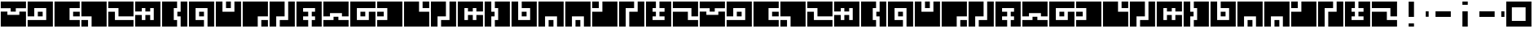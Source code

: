 SplineFontDB: 3.0
FontName: Zuish-Regular
FullName: Zuish Regular
FamilyName: Zuish
Weight: Book
Copyright: Font based on Polytron's Fez.
Version: 1.100
ItalicAngle: 0
UnderlinePosition: -12.8
UnderlineWidth: 12.8
Ascent: 205
Descent: 51
sfntRevision: 0x00010042
LayerCount: 2
Layer: 0 1 "Back"  1
Layer: 1 1 "Fore"  0
XUID: [1021 62 1564396205 12185368]
FSType: 4
OS2Version: 3
OS2_WeightWidthSlopeOnly: 0
OS2_UseTypoMetrics: 1
CreationTime: 1353457934
ModificationTime: 1379195893
PfmFamily: 17
TTFWeight: 400
TTFWidth: 5
LineGap: 22
VLineGap: 0
Panose: 2 0 5 6 0 0 0 2 0 4
OS2TypoAscent: 230
OS2TypoAOffset: 0
OS2TypoDescent: -64
OS2TypoDOffset: 0
OS2TypoLinegap: 22
OS2WinAscent: 199
OS2WinAOffset: 0
OS2WinDescent: 48
OS2WinDOffset: 0
HheadAscent: 230
HheadAOffset: 0
HheadDescent: -64
HheadDOffset: 0
OS2SubXSize: 179
OS2SubYSize: 166
OS2SubXOff: 0
OS2SubYOff: 36
OS2SupXSize: 179
OS2SupYSize: 166
OS2SupXOff: 0
OS2SupYOff: 122
OS2StrikeYSize: 13
OS2StrikeYPos: 64
OS2Vendor: 'PYRS'
OS2CodePages: 00000001.00000000
OS2UnicodeRanges: 00000001.00000000.00000000.00000000
Lookup: 4 0 0 "0"  {"0-1"  } []
MarkAttachClasses: 1
DEI: 91125
ShortTable: maxp 16
  1
  0
  81
  24
  4
  0
  0
  1
  0
  0
  0
  0
  0
  0
  0
  0
EndShort
LangName: 1033 "" "" "" "1.100;pyrs;Zuish-Regular" "" "1.100" "" "" "Font based on Polytron's Fez" "" "2012 CalTrask" 
Encoding: UnicodeBmp
UnicodeInterp: none
NameList: Adobe Glyph List
DisplaySize: -96
AntiAlias: 0
FitToEm: 1
WinInfo: 8406 9 6
BeginPrivate: 0
EndPrivate
BeginChars: 65539 57

StartChar: a
Encoding: 97 97 0
Width: 210
Flags: W
LayerCount: 2
Fore
SplineSet
204 199 m 1,0,-1
 204 146 l 1,1,-1
 124 146 l 1,2,-1
 124 119 l 1,3,-1
 84 119 l 1,4,-1
 84 146 l 1,5,-1
 6 146 l 1,6,-1
 6 199 l 1,7,-1
 204 199 l 1,0,-1
204 119 m 1,8,-1
 204 0 l 1,9,-1
 6 0 l 1,10,-1
 6 119 l 1,11,-1
 58 119 l 1,12,-1
 58 93 l 1,13,-1
 152 93 l 1,14,-1
 152 119 l 1,15,-1
 204 119 l 1,8,-1
EndSplineSet
Validated: 1
EndChar

StartChar: b
Encoding: 98 98 1
Width: 210
Flags: W
LayerCount: 2
Fore
SplineSet
204 199 m 1,0,-1
 204 0 l 1,1,-1
 6 0 l 1,2,-1
 6 52 l 1,3,-1
 152 52 l 1,4,-1
 152 147 l 1,5,-1
 58 147 l 1,6,-1
 58 81 l 1,7,-1
 6 81 l 1,8,-1
 6 199 l 1,9,-1
 204 199 l 1,0,-1
124 118 m 1,10,-1
 124 81 l 1,11,-1
 86 81 l 1,12,-1
 86 118 l 1,13,-1
 124 118 l 1,10,-1
EndSplineSet
Validated: 1
EndChar

StartChar: c
Encoding: 99 99 2
Width: 210
Flags: W
LayerCount: 2
Fore
SplineSet
204 199 m 1,0,-1
 204 147 l 1,1,-1
 124 147 l 1,2,-1
 124 52 l 1,3,-1
 204 52 l 1,4,-1
 204 0 l 1,5,-1
 6 0 l 1,6,-1
 6 199 l 1,7,-1
 204 199 l 1,0,-1
204 118 m 1,8,-1
 204 81 l 1,9,-1
 152 81 l 1,10,-1
 152 118 l 1,11,-1
 204 118 l 1,8,-1
EndSplineSet
Validated: 1
EndChar

StartChar: d
Encoding: 100 100 3
Width: 210
Flags: W
LayerCount: 2
Fore
SplineSet
204 199 m 1,0,-1
 204 0 l 1,1,-1
 86 0 l 1,2,-1
 86 81 l 1,3,-1
 6 81 l 1,4,-1
 6 199 l 1,5,-1
 204 199 l 1,0,-1
58 52 m 1,6,-1
 58 0 l 1,7,-1
 6 0 l 1,8,-1
 6 52 l 1,9,-1
 58 52 l 1,6,-1
EndSplineSet
Validated: 1
EndChar

StartChar: e
Encoding: 101 101 4
Width: 210
Flags: W
LayerCount: 2
Fore
SplineSet
204 199 m 1,0,-1
 204 81 l 1,1,-1
 86 81 l 1,2,-1
 86 147 l 1,3,-1
 6 147 l 1,4,-1
 6 199 l 1,5,-1
 204 199 l 1,0,-1
204 52 m 1,6,-1
 204 0 l 1,7,-1
 6 0 l 1,8,-1
 6 118 l 1,9,-1
 58 118 l 1,10,-1
 58 52 l 1,11,-1
 204 52 l 1,6,-1
EndSplineSet
Validated: 1
EndChar

StartChar: f
Encoding: 102 102 5
Width: 210
Flags: W
LayerCount: 2
Fore
SplineSet
204 199 m 1,0,-1
 204 0 l 1,1,-1
 6 0 l 1,2,-1
 6 92 l 1,3,-1
 58 92 l 1,4,-1
 58 52 l 1,5,-1
 86 52 l 1,6,-1
 86 92 l 1,7,-1
 124 92 l 1,8,-1
 124 52 l 1,9,-1
 152 52 l 1,10,-1
 152 147 l 1,11,-1
 124 147 l 1,12,-1
 124 120 l 1,13,-1
 86 120 l 1,14,-1
 86 147 l 1,15,-1
 58 147 l 1,16,-1
 58 120 l 1,17,-1
 6 120 l 1,18,-1
 6 199 l 1,19,-1
 204 199 l 1,0,-1
EndSplineSet
Validated: 1
EndChar

StartChar: g
Encoding: 103 103 6
Width: 210
Flags: W
LayerCount: 2
Fore
SplineSet
204 199 m 1,0,-1
 204 0 l 1,1,-1
 152 0 l 1,2,-1
 152 81 l 1,3,-1
 126 81 l 1,4,-1
 126 118 l 1,5,-1
 152 118 l 1,6,-1
 152 199 l 1,7,-1
 204 199 l 1,0,-1
124 199 m 1,8,-1
 124 147 l 1,9,-1
 98 147 l 1,10,-1
 98 52 l 1,11,-1
 124 52 l 1,12,-1
 124 0 l 1,13,-1
 6 0 l 1,14,-1
 6 199 l 1,15,-1
 124 199 l 1,8,-1
EndSplineSet
Validated: 1
EndChar

StartChar: h
Encoding: 104 104 7
Width: 210
Flags: W
LayerCount: 2
Fore
SplineSet
204 199 m 1,0,-1
 204 0 l 1,1,-1
 152 0 l 1,2,-1
 152 147 l 1,3,-1
 58 147 l 1,4,-1
 58 52 l 1,5,-1
 124 52 l 1,6,-1
 124 0 l 1,7,-1
 6 0 l 1,8,-1
 6 199 l 1,9,-1
 204 199 l 1,0,-1
124 118 m 1,10,-1
 124 81 l 1,11,-1
 86 81 l 1,12,-1
 86 118 l 1,13,-1
 124 118 l 1,10,-1
EndSplineSet
Validated: 1
EndChar

StartChar: i
Encoding: 105 105 8
Width: 210
Flags: W
LayerCount: 2
Fore
SplineSet
204 199 m 1,0,-1
 204 0 l 1,1,-1
 6 0 l 1,2,-1
 6 199 l 1,3,-1
 58 199 l 1,4,-1
 58 118 l 1,5,-1
 152 118 l 1,6,-1
 152 199 l 1,7,-1
 204 199 l 1,0,-1
124 199 m 1,8,-1
 124 147 l 1,9,-1
 86 147 l 1,10,-1
 86 199 l 1,11,-1
 124 199 l 1,8,-1
EndSplineSet
Validated: 1
EndChar

StartChar: j
Encoding: 106 106 9
Width: 210
Flags: W
LayerCount: 2
Fore
SplineSet
204 199 m 1,0,-1
 204 81 l 1,1,-1
 124 81 l 1,2,-1
 124 0 l 1,3,-1
 6 0 l 1,4,-1
 6 199 l 1,5,-1
 204 199 l 1,0,-1
204 52 m 1,6,-1
 204 0 l 1,7,-1
 152 0 l 1,8,-1
 152 52 l 1,9,-1
 204 52 l 1,6,-1
EndSplineSet
Validated: 1
EndChar

StartChar: k
Encoding: 107 107 10
Width: 210
Flags: W
LayerCount: 2
Fore
SplineSet
204 199 m 1,0,-1
 204 0 l 1,1,-1
 86 0 l 1,2,-1
 86 52 l 1,3,-1
 152 52 l 1,4,-1
 152 199 l 1,5,-1
 204 199 l 1,0,-1
124 199 m 1,6,-1
 124 81 l 1,7,-1
 58 81 l 1,8,-1
 58 0 l 1,9,-1
 6 0 l 1,10,-1
 6 199 l 1,11,-1
 124 199 l 1,6,-1
EndSplineSet
Validated: 1
EndChar

StartChar: l
Encoding: 108 108 11
Width: 210
Flags: W
LayerCount: 2
Fore
SplineSet
204 199 m 1,0,-1
 204 0 l 1,1,-1
 126 0 l 1,2,-1
 126 52 l 1,3,-1
 152 52 l 1,4,-1
 152 81 l 1,5,-1
 126 81 l 1,6,-1
 126 118 l 1,7,-1
 152 118 l 1,8,-1
 152 147 l 1,9,-1
 58 147 l 1,10,-1
 58 118 l 1,11,-1
 98 118 l 1,12,-1
 98 81 l 1,13,-1
 58 81 l 1,14,-1
 58 52 l 1,15,-1
 98 52 l 1,16,-1
 98 0 l 1,17,-1
 6 0 l 1,18,-1
 6 199 l 1,19,-1
 204 199 l 1,0,-1
EndSplineSet
Validated: 1
EndChar

StartChar: m
Encoding: 109 109 12
Width: 210
Flags: W
LayerCount: 2
Fore
SplineSet
204 199 m 1,0,-1
 204 81 l 1,1,-1
 152 81 l 1,2,-1
 152 107 l 1,3,-1
 58 107 l 1,4,-1
 58 81 l 1,5,-1
 6 81 l 1,6,-1
 6 199 l 1,7,-1
 204 199 l 1,0,-1
204 52 m 1,8,-1
 204 0 l 1,9,-1
 6 0 l 1,10,-1
 6 52 l 1,11,-1
 86 52 l 1,12,-1
 86 78 l 1,13,-1
 124 78 l 1,14,-1
 124 52 l 1,15,-1
 204 52 l 1,8,-1
EndSplineSet
Validated: 1
EndChar

StartChar: n
Encoding: 110 110 13
Width: 210
Flags: W
LayerCount: 2
Fore
SplineSet
204 199 m 1,0,-1
 204 147 l 1,1,-1
 58 147 l 1,2,-1
 58 52 l 1,3,-1
 152 52 l 1,4,-1
 152 118 l 1,5,-1
 204 118 l 1,6,-1
 204 0 l 1,7,-1
 6 0 l 1,8,-1
 6 199 l 1,9,-1
 204 199 l 1,0,-1
124 118 m 1,10,-1
 124 81 l 1,11,-1
 86 81 l 1,12,-1
 86 118 l 1,13,-1
 124 118 l 1,10,-1
EndSplineSet
Validated: 1
EndChar

StartChar: o
Encoding: 111 111 14
Width: 210
Flags: W
LayerCount: 2
Fore
SplineSet
204 199 m 1,0,-1
 204 0 l 1,1,-1
 6 0 l 1,2,-1
 6 52 l 1,3,-1
 86 52 l 1,4,-1
 86 147 l 1,5,-1
 6 147 l 1,6,-1
 6 199 l 1,7,-1
 204 199 l 1,0,-1
58 118 m 1,8,-1
 58 81 l 1,9,-1
 6 81 l 1,10,-1
 6 118 l 1,11,-1
 58 118 l 1,8,-1
EndSplineSet
Validated: 1
EndChar

StartChar: p
Encoding: 112 112 15
Width: 210
Flags: W
LayerCount: 2
Fore
SplineSet
204 199 m 1,0,-1
 204 147 l 1,1,-1
 152 147 l 1,2,-1
 152 199 l 1,3,-1
 204 199 l 1,0,-1
204 118 m 1,4,-1
 204 0 l 1,5,-1
 6 0 l 1,6,-1
 6 199 l 1,7,-1
 124 199 l 1,8,-1
 124 118 l 1,9,-1
 204 118 l 1,4,-1
EndSplineSet
Validated: 1
EndChar

StartChar: q
Encoding: 113 113 16
Width: 210
Flags: W
LayerCount: 2
Fore
SplineSet
204 199 m 1,0,-1
 204 0 l 1,1,-1
 86 0 l 1,2,-1
 86 52 l 1,3,-1
 152 52 l 1,4,-1
 152 199 l 1,5,-1
 204 199 l 1,0,-1
124 199 m 1,6,-1
 124 81 l 1,7,-1
 58 81 l 1,8,-1
 58 0 l 1,9,-1
 6 0 l 1,10,-1
 6 199 l 1,11,-1
 124 199 l 1,6,-1
EndSplineSet
Validated: 1
EndChar

StartChar: r
Encoding: 114 114 17
Width: 210
Flags: W
LayerCount: 2
Fore
SplineSet
204 199 m 1,0,-1
 204 120 l 1,1,-1
 152 120 l 1,2,-1
 152 147 l 1,3,-1
 124 147 l 1,4,-1
 124 120 l 1,5,-1
 86 120 l 1,6,-1
 86 147 l 1,7,-1
 58 147 l 1,8,-1
 58 52 l 1,9,-1
 86 52 l 1,10,-1
 86 92 l 1,11,-1
 124 92 l 1,12,-1
 124 52 l 1,13,-1
 152 52 l 1,14,-1
 152 92 l 1,15,-1
 204 92 l 1,16,-1
 204 0 l 1,17,-1
 6 0 l 1,18,-1
 6 199 l 1,19,-1
 204 199 l 1,0,-1
EndSplineSet
Validated: 1
EndChar

StartChar: s
Encoding: 115 115 18
Width: 210
Flags: W
LayerCount: 2
Fore
SplineSet
204 199 m 1,0,-1
 204 0 l 1,1,-1
 86 0 l 1,2,-1
 86 52 l 1,3,-1
 112 52 l 1,4,-1
 112 147 l 1,5,-1
 86 147 l 1,6,-1
 86 199 l 1,7,-1
 204 199 l 1,0,-1
84 118 m 1,8,-1
 84 81 l 1,9,-1
 58 81 l 1,10,-1
 58 0 l 1,11,-1
 6 0 l 1,12,-1
 6 199 l 1,13,-1
 58 199 l 1,14,-1
 58 118 l 1,15,-1
 84 118 l 1,8,-1
EndSplineSet
Validated: 1
EndChar

StartChar: t
Encoding: 116 116 19
Width: 210
Flags: W
LayerCount: 2
Fore
SplineSet
204 199 m 1,0,-1
 204 0 l 1,1,-1
 6 0 l 1,2,-1
 6 199 l 1,3,-1
 58 199 l 1,4,-1
 58 52 l 1,5,-1
 152 52 l 1,6,-1
 152 147 l 1,7,-1
 86 147 l 1,8,-1
 86 199 l 1,9,-1
 204 199 l 1,0,-1
124 118 m 1,10,-1
 124 81 l 1,11,-1
 86 81 l 1,12,-1
 86 118 l 1,13,-1
 124 118 l 1,10,-1
EndSplineSet
Validated: 1
EndChar

StartChar: u
Encoding: 117 117 20
Width: 210
Flags: W
LayerCount: 2
Fore
SplineSet
204 199 m 1,0,-1
 204 0 l 1,1,-1
 152 0 l 1,2,-1
 152 81 l 1,3,-1
 58 81 l 1,4,-1
 58 0 l 1,5,-1
 6 0 l 1,6,-1
 6 199 l 1,7,-1
 204 199 l 1,0,-1
124 52 m 1,8,-1
 124 0 l 1,9,-1
 86 0 l 1,10,-1
 86 52 l 1,11,-1
 124 52 l 1,8,-1
EndSplineSet
Validated: 1
EndChar

StartChar: v
Encoding: 118 118 21
Width: 210
Flags: W
LayerCount: 2
Fore
SplineSet
204 199 m 1,0,-1
 204 0 l 1,1,-1
 152 0 l 1,2,-1
 152 81 l 1,3,-1
 58 81 l 1,4,-1
 58 0 l 1,5,-1
 6 0 l 1,6,-1
 6 199 l 1,7,-1
 204 199 l 1,0,-1
124 52 m 1,8,-1
 124 0 l 1,9,-1
 86 0 l 1,10,-1
 86 52 l 1,11,-1
 124 52 l 1,8,-1
EndSplineSet
Validated: 1
EndChar

StartChar: w
Encoding: 119 119 22
Width: 210
Flags: W
LayerCount: 2
Fore
SplineSet
204 199 m 1,0,-1
 204 0 l 1,1,-1
 6 0 l 1,2,-1
 6 118 l 1,3,-1
 86 118 l 1,4,-1
 86 199 l 1,5,-1
 204 199 l 1,0,-1
58 199 m 1,6,-1
 58 147 l 1,7,-1
 6 147 l 1,8,-1
 6 199 l 1,9,-1
 58 199 l 1,6,-1
EndSplineSet
Validated: 1
EndChar

StartChar: x
Encoding: 120 120 23
Width: 210
Flags: W
LayerCount: 2
Fore
SplineSet
204 199 m 1,0,-1
 204 0 l 1,1,-1
 86 0 l 1,2,-1
 86 118 l 1,3,-1
 152 118 l 1,4,-1
 152 199 l 1,5,-1
 204 199 l 1,0,-1
124 199 m 1,6,-1
 124 147 l 1,7,-1
 58 147 l 1,8,-1
 58 0 l 1,9,-1
 6 0 l 1,10,-1
 6 199 l 1,11,-1
 124 199 l 1,6,-1
EndSplineSet
Validated: 1
EndChar

StartChar: y
Encoding: 121 121 24
Width: 210
Flags: W
LayerCount: 2
Fore
SplineSet
204 199 m 1,0,-1
 204 0 l 1,1,-1
 6 0 l 1,2,-1
 6 199 l 1,3,-1
 84 199 l 1,4,-1
 84 147 l 1,5,-1
 58 147 l 1,6,-1
 58 118 l 1,7,-1
 84 118 l 1,8,-1
 84 81 l 1,9,-1
 58 81 l 1,10,-1
 58 52 l 1,11,-1
 152 52 l 1,12,-1
 152 81 l 1,13,-1
 112 81 l 1,14,-1
 112 118 l 1,15,-1
 152 118 l 1,16,-1
 152 147 l 1,17,-1
 112 147 l 1,18,-1
 112 199 l 1,19,-1
 204 199 l 1,0,-1
EndSplineSet
Validated: 1
EndChar

StartChar: z
Encoding: 122 122 25
Width: 210
Flags: W
LayerCount: 2
Fore
SplineSet
204 199 m 1,0,-1
 204 81 l 1,1,-1
 152 81 l 1,2,-1
 152 147 l 1,3,-1
 6 147 l 1,4,-1
 6 199 l 1,5,-1
 204 199 l 1,0,-1
204 52 m 1,6,-1
 204 0 l 1,7,-1
 6 0 l 1,8,-1
 6 118 l 1,9,-1
 124 118 l 1,10,-1
 124 52 l 1,11,-1
 204 52 l 1,6,-1
EndSplineSet
Validated: 1
EndChar

StartChar: A
Encoding: 65 65 26
Width: 210
Flags: W
LayerCount: 2
Fore
SplineSet
204 199 m 1,0,-1
 204 146 l 1,1,-1
 124 146 l 1,2,-1
 124 119 l 1,3,-1
 84 119 l 1,4,-1
 84 146 l 1,5,-1
 6 146 l 1,6,-1
 6 199 l 1,7,-1
 204 199 l 1,0,-1
204 119 m 1,8,-1
 204 0 l 1,9,-1
 6 0 l 1,10,-1
 6 119 l 1,11,-1
 58 119 l 1,12,-1
 58 93 l 1,13,-1
 152 93 l 1,14,-1
 152 119 l 1,15,-1
 204 119 l 1,8,-1
EndSplineSet
Validated: 1
EndChar

StartChar: B
Encoding: 66 66 27
Width: 210
Flags: W
LayerCount: 2
Fore
SplineSet
204 199 m 1,0,-1
 204 0 l 1,1,-1
 6 0 l 1,2,-1
 6 52 l 1,3,-1
 152 52 l 1,4,-1
 152 147 l 1,5,-1
 58 147 l 1,6,-1
 58 81 l 1,7,-1
 6 81 l 1,8,-1
 6 199 l 1,9,-1
 204 199 l 1,0,-1
124 118 m 1,10,-1
 124 81 l 1,11,-1
 86 81 l 1,12,-1
 86 118 l 1,13,-1
 124 118 l 1,10,-1
EndSplineSet
Validated: 1
EndChar

StartChar: C
Encoding: 67 67 28
Width: 210
Flags: W
LayerCount: 2
Fore
SplineSet
204 199 m 1,0,-1
 204 147 l 1,1,-1
 124 147 l 1,2,-1
 124 52 l 1,3,-1
 204 52 l 1,4,-1
 204 0 l 1,5,-1
 6 0 l 1,6,-1
 6 199 l 1,7,-1
 204 199 l 1,0,-1
204 118 m 1,8,-1
 204 81 l 1,9,-1
 152 81 l 1,10,-1
 152 118 l 1,11,-1
 204 118 l 1,8,-1
EndSplineSet
Validated: 1
EndChar

StartChar: D
Encoding: 68 68 29
Width: 210
Flags: W
LayerCount: 2
Fore
SplineSet
204 199 m 1,0,-1
 204 0 l 1,1,-1
 86 0 l 1,2,-1
 86 81 l 1,3,-1
 6 81 l 1,4,-1
 6 199 l 1,5,-1
 204 199 l 1,0,-1
58 52 m 1,6,-1
 58 0 l 1,7,-1
 6 0 l 1,8,-1
 6 52 l 1,9,-1
 58 52 l 1,6,-1
EndSplineSet
Validated: 1
EndChar

StartChar: E
Encoding: 69 69 30
Width: 210
Flags: W
LayerCount: 2
Fore
SplineSet
204 199 m 1,0,-1
 204 81 l 1,1,-1
 86 81 l 1,2,-1
 86 147 l 1,3,-1
 6 147 l 1,4,-1
 6 199 l 1,5,-1
 204 199 l 1,0,-1
204 52 m 1,6,-1
 204 0 l 1,7,-1
 6 0 l 1,8,-1
 6 118 l 1,9,-1
 58 118 l 1,10,-1
 58 52 l 1,11,-1
 204 52 l 1,6,-1
EndSplineSet
Validated: 1
EndChar

StartChar: F
Encoding: 70 70 31
Width: 210
Flags: W
LayerCount: 2
Fore
SplineSet
204 199 m 1,0,-1
 204 0 l 1,1,-1
 6 0 l 1,2,-1
 6 92 l 1,3,-1
 58 92 l 1,4,-1
 58 52 l 1,5,-1
 86 52 l 1,6,-1
 86 92 l 1,7,-1
 124 92 l 1,8,-1
 124 52 l 1,9,-1
 152 52 l 1,10,-1
 152 147 l 1,11,-1
 124 147 l 1,12,-1
 124 120 l 1,13,-1
 86 120 l 1,14,-1
 86 147 l 1,15,-1
 58 147 l 1,16,-1
 58 120 l 1,17,-1
 6 120 l 1,18,-1
 6 199 l 1,19,-1
 204 199 l 1,0,-1
EndSplineSet
Validated: 1
EndChar

StartChar: G
Encoding: 71 71 32
Width: 210
Flags: W
LayerCount: 2
Fore
SplineSet
204 199 m 1,0,-1
 204 0 l 1,1,-1
 152 0 l 1,2,-1
 152 81 l 1,3,-1
 126 81 l 1,4,-1
 126 118 l 1,5,-1
 152 118 l 1,6,-1
 152 199 l 1,7,-1
 204 199 l 1,0,-1
124 199 m 1,8,-1
 124 147 l 1,9,-1
 98 147 l 1,10,-1
 98 52 l 1,11,-1
 124 52 l 1,12,-1
 124 0 l 1,13,-1
 6 0 l 1,14,-1
 6 199 l 1,15,-1
 124 199 l 1,8,-1
EndSplineSet
Validated: 1
EndChar

StartChar: H
Encoding: 72 72 33
Width: 210
Flags: W
LayerCount: 2
Fore
SplineSet
204 199 m 1,0,-1
 204 0 l 1,1,-1
 152 0 l 1,2,-1
 152 147 l 1,3,-1
 58 147 l 1,4,-1
 58 52 l 1,5,-1
 124 52 l 1,6,-1
 124 0 l 1,7,-1
 6 0 l 1,8,-1
 6 199 l 1,9,-1
 204 199 l 1,0,-1
124 118 m 1,10,-1
 124 81 l 1,11,-1
 86 81 l 1,12,-1
 86 118 l 1,13,-1
 124 118 l 1,10,-1
EndSplineSet
Validated: 1
EndChar

StartChar: I
Encoding: 73 73 34
Width: 210
Flags: W
LayerCount: 2
Fore
SplineSet
204 199 m 1,0,-1
 204 0 l 1,1,-1
 6 0 l 1,2,-1
 6 199 l 1,3,-1
 58 199 l 1,4,-1
 58 118 l 1,5,-1
 152 118 l 1,6,-1
 152 199 l 1,7,-1
 204 199 l 1,0,-1
124 199 m 1,8,-1
 124 147 l 1,9,-1
 86 147 l 1,10,-1
 86 199 l 1,11,-1
 124 199 l 1,8,-1
EndSplineSet
Validated: 1
EndChar

StartChar: J
Encoding: 74 74 35
Width: 210
Flags: W
LayerCount: 2
Fore
SplineSet
204 199 m 1,0,-1
 204 81 l 1,1,-1
 124 81 l 1,2,-1
 124 0 l 1,3,-1
 6 0 l 1,4,-1
 6 199 l 1,5,-1
 204 199 l 1,0,-1
204 52 m 1,6,-1
 204 0 l 1,7,-1
 152 0 l 1,8,-1
 152 52 l 1,9,-1
 204 52 l 1,6,-1
EndSplineSet
Validated: 1
EndChar

StartChar: K
Encoding: 75 75 36
Width: 210
Flags: W
LayerCount: 2
Fore
SplineSet
204 199 m 1,0,-1
 204 0 l 1,1,-1
 86 0 l 1,2,-1
 86 52 l 1,3,-1
 152 52 l 1,4,-1
 152 199 l 1,5,-1
 204 199 l 1,0,-1
124 199 m 1,6,-1
 124 81 l 1,7,-1
 58 81 l 1,8,-1
 58 0 l 1,9,-1
 6 0 l 1,10,-1
 6 199 l 1,11,-1
 124 199 l 1,6,-1
EndSplineSet
Validated: 1
EndChar

StartChar: L
Encoding: 76 76 37
Width: 210
Flags: W
LayerCount: 2
Fore
SplineSet
204 199 m 1,0,-1
 204 0 l 1,1,-1
 126 0 l 1,2,-1
 126 52 l 1,3,-1
 152 52 l 1,4,-1
 152 81 l 1,5,-1
 126 81 l 1,6,-1
 126 118 l 1,7,-1
 152 118 l 1,8,-1
 152 147 l 1,9,-1
 58 147 l 1,10,-1
 58 118 l 1,11,-1
 98 118 l 1,12,-1
 98 81 l 1,13,-1
 58 81 l 1,14,-1
 58 52 l 1,15,-1
 98 52 l 1,16,-1
 98 0 l 1,17,-1
 6 0 l 1,18,-1
 6 199 l 1,19,-1
 204 199 l 1,0,-1
EndSplineSet
Validated: 1
EndChar

StartChar: M
Encoding: 77 77 38
Width: 210
Flags: W
LayerCount: 2
Fore
SplineSet
204 199 m 1,0,-1
 204 81 l 1,1,-1
 152 81 l 1,2,-1
 152 107 l 1,3,-1
 58 107 l 1,4,-1
 58 81 l 1,5,-1
 6 81 l 1,6,-1
 6 199 l 1,7,-1
 204 199 l 1,0,-1
204 52 m 1,8,-1
 204 0 l 1,9,-1
 6 0 l 1,10,-1
 6 52 l 1,11,-1
 86 52 l 1,12,-1
 86 78 l 1,13,-1
 124 78 l 1,14,-1
 124 52 l 1,15,-1
 204 52 l 1,8,-1
EndSplineSet
Validated: 1
EndChar

StartChar: N
Encoding: 78 78 39
Width: 210
Flags: W
LayerCount: 2
Fore
SplineSet
204 199 m 1,0,-1
 204 147 l 1,1,-1
 58 147 l 1,2,-1
 58 52 l 1,3,-1
 152 52 l 1,4,-1
 152 118 l 1,5,-1
 204 118 l 1,6,-1
 204 0 l 1,7,-1
 6 0 l 1,8,-1
 6 199 l 1,9,-1
 204 199 l 1,0,-1
124 118 m 1,10,-1
 124 81 l 1,11,-1
 86 81 l 1,12,-1
 86 118 l 1,13,-1
 124 118 l 1,10,-1
EndSplineSet
Validated: 1
EndChar

StartChar: O
Encoding: 79 79 40
Width: 210
Flags: W
LayerCount: 2
Fore
SplineSet
204 199 m 1,0,-1
 204 0 l 1,1,-1
 6 0 l 1,2,-1
 6 52 l 1,3,-1
 86 52 l 1,4,-1
 86 147 l 1,5,-1
 6 147 l 1,6,-1
 6 199 l 1,7,-1
 204 199 l 1,0,-1
58 118 m 1,8,-1
 58 81 l 1,9,-1
 6 81 l 1,10,-1
 6 118 l 1,11,-1
 58 118 l 1,8,-1
EndSplineSet
Validated: 1
EndChar

StartChar: P
Encoding: 80 80 41
Width: 210
Flags: W
LayerCount: 2
Fore
SplineSet
204 199 m 1,0,-1
 204 147 l 1,1,-1
 152 147 l 1,2,-1
 152 199 l 1,3,-1
 204 199 l 1,0,-1
204 118 m 1,4,-1
 204 0 l 1,5,-1
 6 0 l 1,6,-1
 6 199 l 1,7,-1
 124 199 l 1,8,-1
 124 118 l 1,9,-1
 204 118 l 1,4,-1
EndSplineSet
Validated: 1
EndChar

StartChar: Q
Encoding: 81 81 42
Width: 210
Flags: W
LayerCount: 2
Fore
SplineSet
204 199 m 1,0,-1
 204 0 l 1,1,-1
 86 0 l 1,2,-1
 86 52 l 1,3,-1
 152 52 l 1,4,-1
 152 199 l 1,5,-1
 204 199 l 1,0,-1
124 199 m 1,6,-1
 124 81 l 1,7,-1
 58 81 l 1,8,-1
 58 0 l 1,9,-1
 6 0 l 1,10,-1
 6 199 l 1,11,-1
 124 199 l 1,6,-1
EndSplineSet
Validated: 1
EndChar

StartChar: R
Encoding: 82 82 43
Width: 210
Flags: W
LayerCount: 2
Fore
SplineSet
204 199 m 1,0,-1
 204 120 l 1,1,-1
 152 120 l 1,2,-1
 152 147 l 1,3,-1
 124 147 l 1,4,-1
 124 120 l 1,5,-1
 86 120 l 1,6,-1
 86 147 l 1,7,-1
 58 147 l 1,8,-1
 58 52 l 1,9,-1
 86 52 l 1,10,-1
 86 92 l 1,11,-1
 124 92 l 1,12,-1
 124 52 l 1,13,-1
 152 52 l 1,14,-1
 152 92 l 1,15,-1
 204 92 l 1,16,-1
 204 0 l 1,17,-1
 6 0 l 1,18,-1
 6 199 l 1,19,-1
 204 199 l 1,0,-1
EndSplineSet
Validated: 1
EndChar

StartChar: S
Encoding: 83 83 44
Width: 210
Flags: W
LayerCount: 2
Fore
SplineSet
204 199 m 1,0,-1
 204 0 l 1,1,-1
 86 0 l 1,2,-1
 86 52 l 1,3,-1
 112 52 l 1,4,-1
 112 147 l 1,5,-1
 86 147 l 1,6,-1
 86 199 l 1,7,-1
 204 199 l 1,0,-1
84 118 m 1,8,-1
 84 81 l 1,9,-1
 58 81 l 1,10,-1
 58 0 l 1,11,-1
 6 0 l 1,12,-1
 6 199 l 1,13,-1
 58 199 l 1,14,-1
 58 118 l 1,15,-1
 84 118 l 1,8,-1
EndSplineSet
Validated: 1
EndChar

StartChar: T
Encoding: 84 84 45
Width: 210
Flags: W
LayerCount: 2
Fore
SplineSet
204 199 m 1,0,-1
 204 0 l 1,1,-1
 6 0 l 1,2,-1
 6 199 l 1,3,-1
 58 199 l 1,4,-1
 58 52 l 1,5,-1
 152 52 l 1,6,-1
 152 147 l 1,7,-1
 86 147 l 1,8,-1
 86 199 l 1,9,-1
 204 199 l 1,0,-1
124 118 m 1,10,-1
 124 81 l 1,11,-1
 86 81 l 1,12,-1
 86 118 l 1,13,-1
 124 118 l 1,10,-1
EndSplineSet
Validated: 1
EndChar

StartChar: U
Encoding: 85 85 46
Width: 210
Flags: W
LayerCount: 2
Fore
SplineSet
204 199 m 1,0,-1
 204 0 l 1,1,-1
 152 0 l 1,2,-1
 152 81 l 1,3,-1
 58 81 l 1,4,-1
 58 0 l 1,5,-1
 6 0 l 1,6,-1
 6 199 l 1,7,-1
 204 199 l 1,0,-1
124 52 m 1,8,-1
 124 0 l 1,9,-1
 86 0 l 1,10,-1
 86 52 l 1,11,-1
 124 52 l 1,8,-1
EndSplineSet
Validated: 1
EndChar

StartChar: V
Encoding: 86 86 47
Width: 210
Flags: W
LayerCount: 2
Fore
SplineSet
204 199 m 1,0,-1
 204 0 l 1,1,-1
 152 0 l 1,2,-1
 152 81 l 1,3,-1
 58 81 l 1,4,-1
 58 0 l 1,5,-1
 6 0 l 1,6,-1
 6 199 l 1,7,-1
 204 199 l 1,0,-1
124 52 m 1,8,-1
 124 0 l 1,9,-1
 86 0 l 1,10,-1
 86 52 l 1,11,-1
 124 52 l 1,8,-1
EndSplineSet
Validated: 1
EndChar

StartChar: W
Encoding: 87 87 48
Width: 210
Flags: W
LayerCount: 2
Fore
SplineSet
204 199 m 1,0,-1
 204 0 l 1,1,-1
 6 0 l 1,2,-1
 6 118 l 1,3,-1
 86 118 l 1,4,-1
 86 199 l 1,5,-1
 204 199 l 1,0,-1
58 199 m 1,6,-1
 58 147 l 1,7,-1
 6 147 l 1,8,-1
 6 199 l 1,9,-1
 58 199 l 1,6,-1
EndSplineSet
Validated: 1
EndChar

StartChar: X
Encoding: 88 88 49
Width: 210
Flags: W
LayerCount: 2
Fore
SplineSet
204 199 m 1,0,-1
 204 0 l 1,1,-1
 86 0 l 1,2,-1
 86 118 l 1,3,-1
 152 118 l 1,4,-1
 152 199 l 1,5,-1
 204 199 l 1,0,-1
124 199 m 1,6,-1
 124 147 l 1,7,-1
 58 147 l 1,8,-1
 58 0 l 1,9,-1
 6 0 l 1,10,-1
 6 199 l 1,11,-1
 124 199 l 1,6,-1
EndSplineSet
Validated: 1
EndChar

StartChar: Y
Encoding: 89 89 50
Width: 210
Flags: W
LayerCount: 2
Fore
SplineSet
204 199 m 1,0,-1
 204 0 l 1,1,-1
 6 0 l 1,2,-1
 6 199 l 1,3,-1
 84 199 l 1,4,-1
 84 147 l 1,5,-1
 58 147 l 1,6,-1
 58 118 l 1,7,-1
 84 118 l 1,8,-1
 84 81 l 1,9,-1
 58 81 l 1,10,-1
 58 52 l 1,11,-1
 152 52 l 1,12,-1
 152 81 l 1,13,-1
 112 81 l 1,14,-1
 112 118 l 1,15,-1
 152 118 l 1,16,-1
 152 147 l 1,17,-1
 112 147 l 1,18,-1
 112 199 l 1,19,-1
 204 199 l 1,0,-1
EndSplineSet
Validated: 1
EndChar

StartChar: Z
Encoding: 90 90 51
Width: 210
Flags: W
LayerCount: 2
Fore
SplineSet
204 199 m 1,0,-1
 204 81 l 1,1,-1
 152 81 l 1,2,-1
 152 147 l 1,3,-1
 6 147 l 1,4,-1
 6 199 l 1,5,-1
 204 199 l 1,0,-1
204 52 m 1,6,-1
 204 0 l 1,7,-1
 6 0 l 1,8,-1
 6 118 l 1,9,-1
 124 118 l 1,10,-1
 124 52 l 1,11,-1
 204 52 l 1,6,-1
EndSplineSet
Validated: 1
EndChar

StartChar: uni24EA
Encoding: 9450 9450 52
Width: 210
Flags: W
LayerCount: 2
Fore
SplineSet
6 199 m 1,0,-1
 204 199 l 1,1,-1
 204 0 l 1,2,-1
 6 0 l 1,3,-1
 6 199 l 1,0,-1
50 153 m 1,4,-1
 50 45 l 5,5,-1
 158 45 l 5,6,-1
 158 153 l 1,7,-1
 50 153 l 1,4,-1
EndSplineSet
Validated: 1
EndChar

StartChar: uni20E3
Encoding: 8419 8419 53
Width: 210
Flags: W
LayerCount: 2
Fore
SplineSet
178 77 m 25,0,-1
 178 121 l 25,1,-1
 203 121 l 25,2,-1
 203 77 l 25,3,-1
 178 77 l 25,0,-1
6 121 m 9,4,-1
 126 121 l 29,5,-1
 126 77 l 29,6,-1
 6 77 l 17,7,-1
 6 121 l 9,4,-1
EndSplineSet
Validated: 1
EndChar

StartChar: uni20E2
Encoding: 8418 8418 54
Width: 210
Flags: W
LayerCount: 2
Fore
SplineSet
84 173 m 25,0,-1
 84 199 l 25,1,-1
 126 199 l 25,2,-1
 126 173 l 25,3,-1
 84 173 l 25,0,-1
84 0 m 25,4,-1
 84 121 l 29,5,-1
 126 121 l 29,6,-1
 126 0 l 25,7,-1
 84 0 l 25,4,-1
EndSplineSet
Validated: 1
EndChar

StartChar: uni20DD
Encoding: 8413 8413 55
Width: 210
Flags: W
LayerCount: 2
Fore
SplineSet
84 25 m 29,0,-1
 126 25 l 25,1,-1
 126 0 l 25,2,-1
 84 0 l 29,3,-1
 84 25 l 29,0,-1
126 77 m 25,4,-1
84 77 m 9,5,-1
84 77 m 1,6,-1
 84 198 l 1,7,-1
 126 198 l 1,8,-1
 126 77 l 1,9,-1
 84 77 l 1,6,-1
EndSplineSet
Validated: 1
EndChar

StartChar: uni20DE
Encoding: 8414 8414 56
Width: 210
Flags: W
LayerCount: 2
Fore
SplineSet
30 121 m 25,0,-1
 30 78 l 25,1,-1
 7 78 l 25,2,-1
 7 121 l 25,3,-1
 30 121 l 25,0,-1
84 121 m 13,4,-1
 204 121 l 25,5,-1
 204 77 l 25,6,-1
 84 77 l 21,7,-1
 84 121 l 13,4,-1
EndSplineSet
Validated: 1
EndChar
EndChars
EndSplineFont
